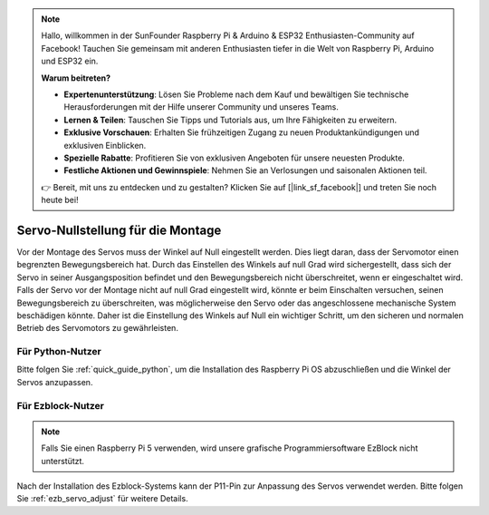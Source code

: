 .. note::

    Hallo, willkommen in der SunFounder Raspberry Pi & Arduino & ESP32 Enthusiasten-Community auf Facebook! Tauchen Sie gemeinsam mit anderen Enthusiasten tiefer in die Welt von Raspberry Pi, Arduino und ESP32 ein.

    **Warum beitreten?**

    - **Expertenunterstützung**: Lösen Sie Probleme nach dem Kauf und bewältigen Sie technische Herausforderungen mit der Hilfe unserer Community und unseres Teams.
    - **Lernen & Teilen**: Tauschen Sie Tipps und Tutorials aus, um Ihre Fähigkeiten zu erweitern.
    - **Exklusive Vorschauen**: Erhalten Sie frühzeitigen Zugang zu neuen Produktankündigungen und exklusiven Einblicken.
    - **Spezielle Rabatte**: Profitieren Sie von exklusiven Angeboten für unsere neuesten Produkte.
    - **Festliche Aktionen und Gewinnspiele**: Nehmen Sie an Verlosungen und saisonalen Aktionen teil.

    👉 Bereit, mit uns zu entdecken und zu gestalten? Klicken Sie auf [|link_sf_facebook|] und treten Sie noch heute bei!

Servo-Nullstellung für die Montage  
=====================================

Vor der Montage des Servos muss der Winkel auf Null eingestellt werden.  
Dies liegt daran, dass der Servomotor einen begrenzten Bewegungsbereich hat.  
Durch das Einstellen des Winkels auf null Grad wird sichergestellt, dass sich 
der Servo in seiner Ausgangsposition befindet und den Bewegungsbereich nicht 
überschreitet, wenn er eingeschaltet wird.  
Falls der Servo vor der Montage nicht auf null Grad eingestellt wird, könnte er 
beim Einschalten versuchen, seinen Bewegungsbereich zu überschreiten, was 
möglicherweise den Servo oder das angeschlossene mechanische System beschädigen könnte.  
Daher ist die Einstellung des Winkels auf Null ein wichtiger Schritt, um den sicheren 
und normalen Betrieb des Servomotors zu gewährleisten.  


Für Python-Nutzer  
------------------------

Bitte folgen Sie :ref:`quick_guide_python`, um die Installation des Raspberry Pi OS 
abzuschließen und die Winkel der Servos anzupassen.  

Für Ezblock-Nutzer  
-----------------------

.. note:: 

    Falls Sie einen Raspberry Pi 5 verwenden, wird unsere grafische Programmiersoftware EzBlock nicht unterstützt.  


Nach der Installation des Ezblock-Systems kann der P11-Pin zur 
Anpassung des Servos verwendet werden.  
Bitte folgen Sie :ref:`ezb_servo_adjust` für weitere Details.  
